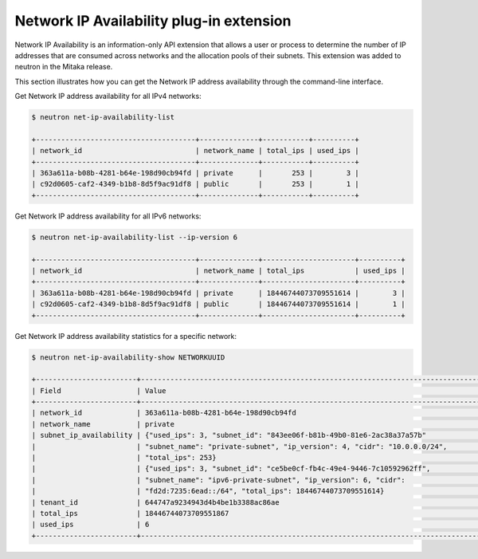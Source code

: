 =========================================
Network IP Availability plug-in extension
=========================================

Network IP Availability is an information-only API extension that allows
a user or process to determine the number of IP addresses that are consumed
across networks and the allocation pools of their subnets. This extension was
added to neutron in the Mitaka release.

This section illustrates how you can get the Network IP address availability
through the command-line interface.

Get Network IP address availability for all IPv4 networks:

.. code-block:: console

   $ neutron net-ip-availability-list

   +--------------------------------------+--------------+-----------+----------+
   | network_id                           | network_name | total_ips | used_ips |
   +--------------------------------------+--------------+-----------+----------+
   | 363a611a-b08b-4281-b64e-198d90cb94fd | private      |       253 |        3 |
   | c92d0605-caf2-4349-b1b8-8d5f9ac91df8 | public       |       253 |        1 |
   +--------------------------------------+--------------+-----------+----------+

Get Network IP address availability for all IPv6 networks:

.. code-block:: console

   $ neutron net-ip-availability-list --ip-version 6

   +--------------------------------------+--------------+----------------------+----------+
   | network_id                           | network_name | total_ips            | used_ips |
   +--------------------------------------+--------------+----------------------+----------+
   | 363a611a-b08b-4281-b64e-198d90cb94fd | private      | 18446744073709551614 |        3 |
   | c92d0605-caf2-4349-b1b8-8d5f9ac91df8 | public       | 18446744073709551614 |        1 |
   +--------------------------------------+--------------+----------------------+----------+

Get Network IP address availability statistics for a specific network:

.. code-block:: console

   $ neutron net-ip-availability-show NETWORKUUID

   +------------------------+----------------------------------------------------------------------------------+
   | Field                  | Value                                                                            |
   +------------------------+----------------------------------------------------------------------------------+
   | network_id             | 363a611a-b08b-4281-b64e-198d90cb94fd                                             |
   | network_name           | private                                                                          |
   | subnet_ip_availability | {"used_ips": 3, "subnet_id": "843ee06f-b81b-49b0-81e6-2ac38a37a57b"              |
   |                        | "subnet_name": "private-subnet", "ip_version": 4, "cidr": "10.0.0.0/24",         |
   |                        | "total_ips": 253}                                                                |
   |                        | {"used_ips": 3, "subnet_id": "ce5be0cf-fb4c-49e4-9446-7c10592962ff",             |
   |                        | "subnet_name": "ipv6-private-subnet", "ip_version": 6, "cidr":                   |
   |                        | "fd2d:7235:6ead::/64", "total_ips": 18446744073709551614}                        |
   | tenant_id              | 644747a9234943d4b4be1b3388ac86ae                                                 |
   | total_ips              | 18446744073709551867                                                             |
   | used_ips               | 6                                                                                |
   +------------------------+----------------------------------------------------------------------------------+
